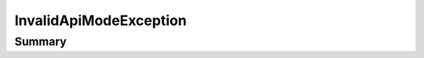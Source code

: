 .. rst-class:: phpdoctorst

.. role:: php(code)
	:language: php


InvalidApiModeException
=======================


.. php:namespace:: Firstred\PostNL\Exception

.. php:class:: InvalidApiModeException


	.. rst-class:: phpdoc-description
	
		| Class InvalidApiModeException\.
		
	
	:Parent:
		:php:class:`Firstred\\PostNL\\Exception\\InvalidArgumentException`
	


Summary
-------

